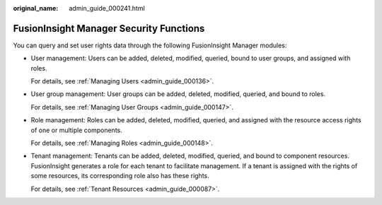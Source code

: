 :original_name: admin_guide_000241.html

.. _admin_guide_000241:

FusionInsight Manager Security Functions
========================================

You can query and set user rights data through the following FusionInsight Manager modules:

-  User management: Users can be added, deleted, modified, queried, bound to user groups, and assigned with roles.

   For details, see :ref:`Managing Users <admin_guide_000136>`.

-  User group management: User groups can be added, deleted, modified, queried, and bound to roles.

   For details, see :ref:`Managing User Groups <admin_guide_000147>`.

-  Role management: Roles can be added, deleted, modified, queried, and assigned with the resource access rights of one or multiple components.

   For details, see :ref:`Managing Roles <admin_guide_000148>`.

-  Tenant management: Tenants can be added, deleted, modified, queried, and bound to component resources. FusionInsight generates a role for each tenant to facilitate management. If a tenant is assigned with the rights of some resources, its corresponding role also has these rights.

   For details, see :ref:`Tenant Resources <admin_guide_000087>`.
